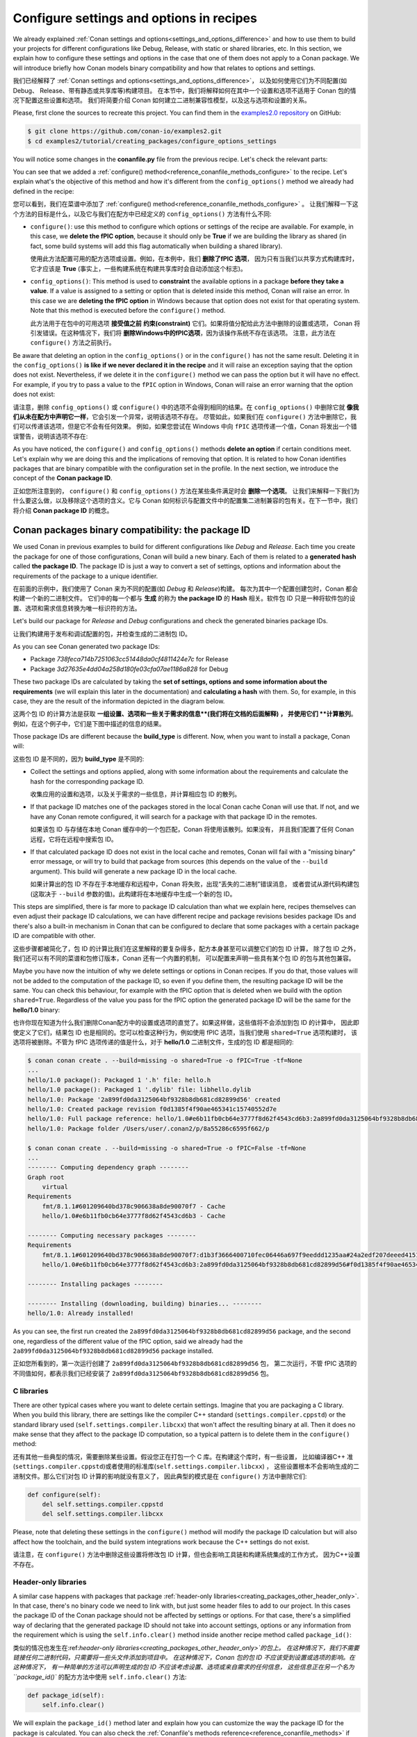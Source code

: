 .. _tutorial_creating_configure:

Configure settings and options in recipes
=========================================

We already explained :ref:`Conan settings and options<settings_and_options_difference>`
and how to use them to build your projects for different configurations like Debug,
Release, with static or shared libraries, etc. In this section, we explain how to
configure these settings and options in the case that one of them does not apply to a
Conan package. We will introduce briefly how Conan models binary compatibility and how
that relates to options and settings.

我们已经解释了 :ref:`Conan settings and options<settings_and_options_difference>`，
以及如何使用它们为不同配置(如 Debug、 Release、带有静态或共享库等)构建项目。
在本节中，我们将解释如何在其中一个设置和选项不适用于 Conan 包的情况下配置这些设置和选项。
我们将简要介绍 Conan 如何建立二进制兼容性模型，以及这与选项和设置的关系。

Please, first clone the sources to recreate this project. You can find them in the
`examples2.0 repository <https://github.com/conan-io/examples2>`_ on GitHub:

.. code-block:: bash

    $ git clone https://github.com/conan-io/examples2.git
    $ cd examples2/tutorial/creating_packages/configure_options_settings

You will notice some changes in the **conanfile.py** file from the previous recipe.
Let's check the relevant parts:

.. code-block:: python
    :emphasize-lines: 21

    class helloRecipe(ConanFile):
        name = "hello"
        version = "1.0"

        ...
        options = {"shared": [True, False], 
                   "fPIC": [True, False],
                   "with_fmt": [True, False]}

        default_options = {"shared": False, 
                           "fPIC": True,
                           "with_fmt": True}
        ...

        def config_options(self):
            if self.settings.os == "Windows":
                del self.options.fPIC

        def configure(self):
            if self.options.shared:
                # If os=Windows, fPIC will have been removed in config_options()
                # use rm_safe to avoid double delete errors
                self.options.rm_safe("fPIC")
        ...


You can see that we added a :ref:`configure() method<reference_conanfile_methods_configure>` to the recipe. Let's explain what's the
objective of this method and how it's different from the ``config_options()`` method we
already had defined in the recipe:

您可以看到，我们在菜谱中添加了  :ref:`configure() method<reference_conanfile_methods_configure>` 。
让我们解释一下这个方法的目标是什么，以及它与我们在配方中已经定义的  ``config_options()`` 方法有什么不同:

* ``configure()``: use this method to configure which options or settings of the recipe
  are available. For example, in this case, we **delete the fPIC option**, because it
  should only be **True** if we are building the library as shared (in fact, some build
  systems will add this flag automatically when building a shared library).

  使用此方法配置可用的配方选项或设置。例如，在本例中，我们 **删除了fPIC 选项**，
  因为只有当我们以共享方式构建库时，它才应该是 **True** (事实上，一些构建系统在构建共享库时会自动添加这个标志)。

* ``config_options()``: This method is used to **constraint** the available options in a
  package **before they take a value**. If a value is assigned to a setting or option that is
  deleted inside this method, Conan will raise an error. In this case we are **deleting
  the fPIC option** in Windows because that option does not exist for that operating
  system. Note that this method is executed before the ``configure()`` method.

  此方法用于在包中的可用选项 **接受值之前** **约束(constraint)** 它们。如果将值分配给此方法中删除的设置或选项，
  Conan 将引发错误。在这种情况下，我们将 **删除Windows中的fPIC选项**，因为该操作系统不存在该选项。
  注意，此方法在 ``configure()`` 方法之前执行。

Be aware that deleting an option in the ``config_options()`` or in the ``configure()`` has
not the same result. Deleting it in the ``config_options()`` **is like if we never declared
it in the recipe** and it will raise an exception saying that the option does not exist.
Nevertheless, if we delete it in the ``configure()`` method we can pass the option but it
will have no effect. For example, if you try to pass a value to the ``fPIC`` option in
Windows, Conan will raise an error warning that the option does not exist:

请注意，删除 ``config_options()`` 或 ``configure()`` 中的选项不会得到相同的结果。在  ``config_options()`` 
中删除它就 **像我们从未在配方中声明它一样**，它会引发一个异常，说明该选项不存在。
尽管如此，如果我们在 ``configure()`` 方法中删除它，我们可以传递该选项，但是它不会有任何效果。
例如，如果您尝试在 Windows 中向 ``fPIC`` 选项传递一个值，Conan 将发出一个错误警告，说明该选项不存在:

.. code-block:: text
    :caption: Windows

    $ conan create . --build=missing -o fPIC=True
    ...
    -------- Computing dependency graph --------
    ERROR: option 'fPIC' doesn't exist
    Possible options are ['shared', 'with_fmt']


As you have noticed, the ``configure()`` and ``config_options()`` methods **delete an
option** if certain conditions meet. Let's explain why we are doing this and the
implications of removing that option. It is related to how Conan identifies packages that
are binary compatible with the configuration set in the profile. In the next section, we
introduce the concept of the **Conan package ID**.

正如您所注意到的， ``configure()`` 和 ``config_options()`` 方法在某些条件满足时会 **删除一个选项**。
让我们来解释一下我们为什么要这么做，以及移除这个选项的含义。它与 Conan 
如何标识与配置文件中的配置集二进制兼容的包有关。在下一节中，我们将介绍 **Conan package ID** 的概念。

.. _creating_packages_configure_options_settings:

Conan packages binary compatibility: the **package ID**
-------------------------------------------------------

We used Conan in previous examples to build for different configurations like *Debug* and
*Release*. Each time you create the package for one of those configurations, Conan will
build a new binary. Each of them is related to a **generated hash** called **the package
ID**. The package ID is just a way to convert a set of settings, options and information
about the requirements of the package to a unique identifier. 

在前面的示例中，我们使用了 Conan 来为不同的配置(如 *Debug* 和 *Release*)构建。
每次为其中一个配置创建包时，Conan 都会构建一个新的二进制文件。
它们中的每一个都与 **生成** 的称为 **the package ID** 的 **Hash** 相关。软件包 ID 
只是一种将软件包的设置、选项和需求信息转换为唯一标识符的方法。

Let's build our package for *Release* and *Debug* configurations and check
the generated binaries package IDs.

让我们构建用于发布和调试配置的包，并检查生成的二进制包 ID。

.. code-block:: bash
    :emphasize-lines: 6,19,29,42
    
    $ conan create . --build=missing -s build_type=Release -tf=None # -tf=None will skip buildiing the test_package
    ...
    [ 50%] Building CXX object CMakeFiles/hello.dir/src/hello.cpp.o
    [100%] Linking CXX static library libhello.a
    [100%] Built target hello
    hello/1.0: Package '738feca714b7251063cc51448da0cf4811424e7c' built
    hello/1.0: Build folder /Users/user/.conan2/p/tmp/7fe7f5af0ef27552/b/build/Release
    hello/1.0: Generated conaninfo.txt
    hello/1.0: Generating the package
    hello/1.0: Temporary package folder /Users/user/.conan2/p/tmp/7fe7f5af0ef27552/p
    hello/1.0: Calling package()
    hello/1.0: CMake command: cmake --install "/Users/user/.conan2/p/tmp/7fe7f5af0ef27552/b/build/Release" --prefix "/Users/user/.conan2/p/tmp/7fe7f5af0ef27552/p"
    hello/1.0: RUN: cmake --install "/Users/user/.conan2/p/tmp/7fe7f5af0ef27552/b/build/Release" --prefix "/Users/user/.conan2/p/tmp/7fe7f5af0ef27552/p"
    -- Install configuration: "Release"
    -- Installing: /Users/user/.conan2/p/tmp/7fe7f5af0ef27552/p/lib/libhello.a
    -- Installing: /Users/user/.conan2/p/tmp/7fe7f5af0ef27552/p/include/hello.h
    hello/1.0 package(): Packaged 1 '.h' file: hello.h
    hello/1.0 package(): Packaged 1 '.a' file: libhello.a
    hello/1.0: Package '738feca714b7251063cc51448da0cf4811424e7c' created
    hello/1.0: Created package revision 3bd9faedc711cbb4fdf10b295268246e
    hello/1.0: Full package reference: hello/1.0#e6b11fb0cb64e3777f8d62f4543cd6b3:738feca714b7251063cc51448da0cf4811424e7c#3bd9faedc711cbb4fdf10b295268246e
    hello/1.0: Package folder /Users/user/.conan2/p/5c497cbb5421cbda/p

    $ conan create . --build=missing -s build_type=Debug -tf=None # -tf=None will skip buildiing the test_package
    ...
    [ 50%] Building CXX object CMakeFiles/hello.dir/src/hello.cpp.o
    [100%] Linking CXX static library libhello.a
    [100%] Built target hello
    hello/1.0: Package '3d27635e4dd04a258d180fe03cfa07ae1186a828' built
    hello/1.0: Build folder /Users/user/.conan2/p/tmp/19a2e552db727a2b/b/build/Debug
    hello/1.0: Generated conaninfo.txt
    hello/1.0: Generating the package
    hello/1.0: Temporary package folder /Users/user/.conan2/p/tmp/19a2e552db727a2b/p
    hello/1.0: Calling package()
    hello/1.0: CMake command: cmake --install "/Users/user/.conan2/p/tmp/19a2e552db727a2b/b/build/Debug" --prefix "/Users/user/.conan2/p/tmp/19a2e552db727a2b/p"
    hello/1.0: RUN: cmake --install "/Users/user/.conan2/p/tmp/19a2e552db727a2b/b/build/Debug" --prefix "/Users/user/.conan2/p/tmp/19a2e552db727a2b/p"
    -- Install configuration: "Debug"
    -- Installing: /Users/user/.conan2/p/tmp/19a2e552db727a2b/p/lib/libhello.a
    -- Installing: /Users/user/.conan2/p/tmp/19a2e552db727a2b/p/include/hello.h
    hello/1.0 package(): Packaged 1 '.h' file: hello.h
    hello/1.0 package(): Packaged 1 '.a' file: libhello.a
    hello/1.0: Package '3d27635e4dd04a258d180fe03cfa07ae1186a828' created
    hello/1.0: Created package revision 67b887a0805c2a535b58be404529c1fe
    hello/1.0: Full package reference: hello/1.0#e6b11fb0cb64e3777f8d62f4543cd6b3:3d27635e4dd04a258d180fe03cfa07ae1186a828#67b887a0805c2a535b58be404529c1fe
    hello/1.0: Package folder /Users/user/.conan2/p/c7796386fcad5369/p

As you can see Conan generated two package IDs:

* Package *738feca714b7251063cc51448da0cf4811424e7c* for Release
* Package *3d27635e4dd04a258d180fe03cfa07ae1186a828* for Debug

These two package IDs are calculated by taking the **set of settings, options and some
information about the requirements** (we will explain this later in the documentation) and
**calculating a hash** with them. So, for example, in this case, they are the result of the
information depicted in the diagram below.

这两个包 ID 的计算方法是获取 **一组设置、选项和一些关于需求的信息**(我们将在文档的后面解释) ，
并使用它们 **计算散列**。例如，在这个例子中，它们是下图中描述的信息的结果。

.. image:: /images/conan-package_id.png
   :width: 680 px
   :align: center

Those package IDs are different because the **build_type** is different. Now, when you want
to install a package, Conan will:

这些包 ID 是不同的，因为 **build_type** 是不同的:

* Collect the settings and options applied, along with some information about the
  requirements and calculate the hash for the corresponding package ID.

  收集应用的设置和选项，以及关于需求的一些信息，并计算相应包 ID 的散列。

* If that package ID matches one of the packages stored in the local Conan cache Conan
  will use that. If not, and we have any Conan remote configured, it will search for a
  package with that package ID in the remotes.

  如果该包 ID 与存储在本地 Conan 缓存中的一个包匹配，Conan 将使用该散列。如果没有，
  并且我们配置了任何 Conan 远程，它将在远程中搜索包 ID。

* If that calculated package ID does not exist in the local cache and remotes, Conan will
  fail with a "missing binary" error message, or will try to build that package from
  sources (this depends on the value of the ``--build`` argument). This build will
  generate a new package ID in the local cache.

  如果计算出的包 ID 不存在于本地缓存和远程中，Conan 将失败，出现“丢失的二进制”错误消息，
  或者尝试从源代码构建包(这取决于 ``--build`` 参数的值)。此构建将在本地缓存中生成一个新的包 ID。


This steps are simplified, there is far more to package ID calculation than what we
explain here, recipes themselves can even adjust their package ID calculations, we can
have different recipe and package revisions besides package IDs and there's also a
built-in mechanism in Conan that can be configured to declare that some packages with a
certain package ID are compatible with other.

这些步骤都被简化了，包 ID 的计算比我们在这里解释的要复杂得多，配方本身甚至可以调整它们的包 ID 计算，
除了包 ID 之外，我们还可以有不同的菜谱和包修订版本，Conan 还有一个内置的机制，
可以配置来声明一些具有某个包 ID 的包与其他包兼容。

Maybe you have now the intuition of why we delete settings or options in Conan recipes.
If you do that, those values will not be added to the computation of the package ID, so
even if you define them, the resulting package ID will be the same. You can check this
behaviour, for example with the fPIC option that is deleted when we build with the
option ``shared=True``. Regardless of the value you pass for the fPIC option the generated
package ID will be the same for the **hello/1.0** binary:

也许你现在知道为什么我们删除Conan配方中的设置或选项的直觉了。如果这样做，这些值将不会添加到包 ID 的计算中，
因此即使定义了它们，结果包 ID 也是相同的。您可以检查这种行为，例如使用 fPIC 选项，当我们使用 ``shared=True`` 选项构建时，
该选项将被删除。不管为 fPIC 选项传递的值是什么，对于 **hello/1.0** 二进制文件，生成的包 ID 都是相同的:

.. code-block:: bash
    
    $ conan conan create . --build=missing -o shared=True -o fPIC=True -tf=None
    ...
    hello/1.0 package(): Packaged 1 '.h' file: hello.h
    hello/1.0 package(): Packaged 1 '.dylib' file: libhello.dylib
    hello/1.0: Package '2a899fd0da3125064bf9328b8db681cd82899d56' created
    hello/1.0: Created package revision f0d1385f4f90ae465341c15740552d7e
    hello/1.0: Full package reference: hello/1.0#e6b11fb0cb64e3777f8d62f4543cd6b3:2a899fd0da3125064bf9328b8db681cd82899d56#f0d1385f4f90ae465341c15740552d7e
    hello/1.0: Package folder /Users/user/.conan2/p/8a55286c6595f662/p

    $ conan conan create . --build=missing -o shared=True -o fPIC=False -tf=None
    ...
    -------- Computing dependency graph --------
    Graph root
        virtual
    Requirements
        fmt/8.1.1#601209640bd378c906638a8de90070f7 - Cache
        hello/1.0#e6b11fb0cb64e3777f8d62f4543cd6b3 - Cache

    -------- Computing necessary packages --------
    Requirements
        fmt/8.1.1#601209640bd378c906638a8de90070f7:d1b3f3666400710fec06446a697f9eeddd1235aa#24a2edf207deeed4151bd87bca4af51c - Skip
        hello/1.0#e6b11fb0cb64e3777f8d62f4543cd6b3:2a899fd0da3125064bf9328b8db681cd82899d56#f0d1385f4f90ae465341c15740552d7e - Cache

    -------- Installing packages --------

    -------- Installing (downloading, building) binaries... --------
    hello/1.0: Already installed!

As you can see, the first run created the ``2a899fd0da3125064bf9328b8db681cd82899d56``
package, and the second one, regardless of the different value of the fPIC option, said we
already had the ``2a899fd0da3125064bf9328b8db681cd82899d56`` package installed.

正如您所看到的，第一次运行创建了 ``2a899fd0da3125064bf9328b8db681cd82899d56`` 包，
第二次运行，不管 fPIC 选项的不同值如何，都表示我们已经安装了 
``2a899fd0da3125064bf9328b8db681cd82899d56`` 包。

C libraries
^^^^^^^^^^^

There are other typical cases where you want to delete certain settings. Imagine that you
are packaging a C library. When you build this library, there are settings like the
compiler C++ standard (``settings.compiler.cppstd``) or the standard library used
(``self.settings.compiler.libcxx``) that won't affect the resulting binary at all. Then it
does no make sense that they affect to the package ID computation, so a typical pattern is
to delete them in the ``configure()`` method:

还有其他一些典型的情况，需要删除某些设置。假设您正在打包一个 C 库。在构建这个库时，有一些设置，
比如编译器C++ 准(``settings.compiler.cppstd``)或者使用的标准库(``self.settings.compiler.libcxx``) ，
这些设置根本不会影响生成的二进制文件。那么它们对包 ID 计算的影响就没有意义了，
因此典型的模式是在 ``configure()`` 方法中删除它们:

.. code-block:: python
    
    def configure(self):
        del self.settings.compiler.cppstd
        del self.settings.compiler.libcxx

Please, note that deleting these settings in the ``configure()`` method will modify the
package ID calculation but will also affect how the toolchain, and the build system
integrations work because the C++ settings do not exist.

请注意，在 ``configure()`` 方法中删除这些设置将修改包 ID 计算，但也会影响工具链和构建系统集成的工作方式，
因为C++设置不存在。

Header-only libraries
^^^^^^^^^^^^^^^^^^^^^

A similar case happens with packages that package :ref:`header-only
libraries<creating_packages_other_header_only>`. In that case,
there's no binary code we need to link with, but just some header files to add to our
project. In this cases the package ID of the Conan package should not be affected by
settings or options. For that case, there's a simplified way of declaring that the
generated package ID should not take into account settings, options or any information
from the requirement which is using the ``self.info.clear()`` method inside another recipe
method called ``package_id()``:

类似的情况也发生在:ref:`header-only libraries<creating_packages_other_header_only>`的包上。
在这种情况下，我们不需要链接任何二进制代码，只需要将一些头文件添加到项目中。
在这种情况下，Conan 包的包 ID 不应该受到设置或选项的影响。在这种情况下，
有一种简单的方法可以声明生成的包 ID 不应该考虑设置、选项或来自需求的任何信息，
这些信息正在另一个名为 ``package_id()`` 的配方方法中使用 ``self.info.clear()`` 方法:

.. code-block:: python
    
    def package_id(self):
        self.info.clear()

We will explain the ``package_id()`` method later and explain how you can customize the
way the package ID for the package is calculated. You can also check the :ref:`Conanfile's
methods reference<reference_conanfile_methods>` if you want to know how this method works in
more detail.

稍后我们将解释 ``package_id()`` 方法，并解释如何自定义计算包的包 ID 的方式。
如果希望更详细地了解此方法的工作原理，还可以检查 Conanfile 的方法引用。

Read more
---------

- :ref:`Header-only packages<creating_packages_other_header_only>`.
- Check the binary compatibility :ref:`compatibility.py extension <reference_extensions_binary_compatibility>`.
- Conan :ref:`package types<reference_conanfile_attributes_package_type>`.
- :ref:`Setting package_id_mode for requirements <reference_conanfile_methods_requirements_package_id_mode>`.
